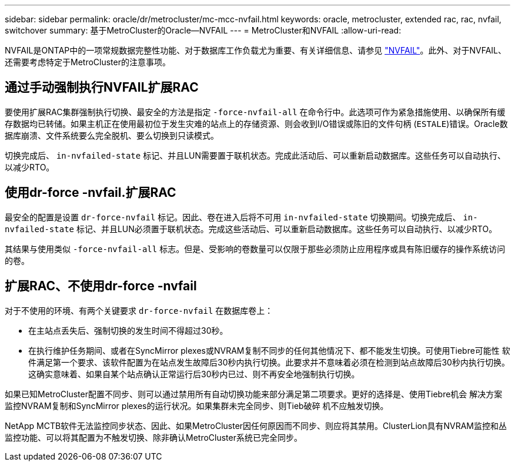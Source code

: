 ---
sidebar: sidebar 
permalink: oracle/dr/metrocluster/mc-mcc-nvfail.html 
keywords: oracle, metrocluster, extended rac, rac, nvfail, switchover 
summary: 基于MetroCluster的Oracle—NVFAIL 
---
= MetroCluster和NVFAIL
:allow-uri-read: 


[role="lead"]
NVFAIL是ONTAP中的一项常规数据完整性功能、对于数据库工作负载尤为重要、有关详细信息、请参见 link:../ontap-configuration/oracle_and_nvfail.html["NVFAIL"]。此外、对于NVFAIL、还需要考虑特定于MetroCluster的注意事项。



== 通过手动强制执行NVFAIL扩展RAC

要使用扩展RAC集群强制执行切换、最安全的方法是指定 `-force-nvfail-all` 在命令行中。此选项可作为紧急措施使用、以确保所有缓存数据均已转储。如果主机正在使用最初位于发生灾难的站点上的存储资源、则会收到I/O错误或陈旧的文件句柄 (`ESTALE`)错误。Oracle数据库崩溃、文件系统要么完全脱机、要么切换到只读模式。

切换完成后、 `in-nvfailed-state` 标记、并且LUN需要置于联机状态。完成此活动后、可以重新启动数据库。这些任务可以自动执行、以减少RTO。



== 使用dr-force -nvfail.扩展RAC

最安全的配置是设置 `dr-force-nvfail` 标记。因此、卷在进入后将不可用 `in-nvfailed-state` 切换期间。切换完成后、 `in-nvfailed-state` 标记、并且LUN必须置于联机状态。完成这些活动后、可以重新启动数据库。这些任务可以自动执行、以减少RTO。

其结果与使用类似 `-force-nvfail-all` 标志。但是、受影响的卷数量可以仅限于那些必须防止应用程序或具有陈旧缓存的操作系统访问的卷。



== 扩展RAC、不使用dr-force -nvfail

对于不使用的环境、有两个关键要求 `dr-force-nvfail` 在数据库卷上：

* 在主站点丢失后、强制切换的发生时间不得超过30秒。
* 在执行维护任务期间、或者在SyncMirror plexes或NVRAM复制不同步的任何其他情况下、都不能发生切换。可使用Tiebre可能性 软件满足第一个要求、该软件配置为在站点发生故障后30秒内执行切换。此要求并不意味着必须在检测到站点故障后30秒内执行切换。这确实意味着、如果自某个站点确认正常运行后30秒内已过、则不再安全地强制执行切换。


如果已知MetroCluster配置不同步、则可以通过禁用所有自动切换功能来部分满足第二项要求。更好的选择是、使用Tiebre机会 解决方案监控NVRAM复制和SyncMirror plexes的运行状况。如果集群未完全同步、则Tieb破碎 机不应触发切换。

NetApp MCTB软件无法监控同步状态、因此、如果MetroCluster因任何原因而不同步、则应将其禁用。ClusterLion具有NVRAM监控和丛监控功能、可以将其配置为不触发切换、除非确认MetroCluster系统已完全同步。
